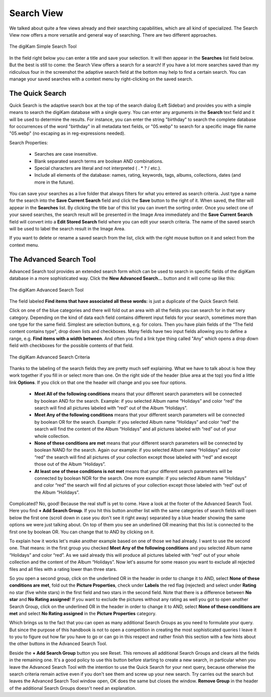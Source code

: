 .. meta::
   :description: digiKam Main Window Search View
   :keywords: digiKam, documentation, user manual, photo management, open source, free, learn, easy, advanced, search

.. metadata-placeholder

   :authors: - digiKam Team

   :license: see Credits and License page for details (https://docs.digikam.org/en/credits_license.html)

.. _search_view:

Search View
-----------

We talked about quite a few views already and their searching capabilities, which are all kind of specialized. The Search View now offers a more versatile and general way of searching. There are two different approaches.

.. figure:: images/mainwindow_searchview.webp
    :alt:
    :align: center

    The digiKam Simple Search Tool

In the field right below you can enter a title and save your selection. It will then appear in the **Searches** list field below. But the best is still to come: the Search View offers a search for a search! If you have a lot more searches saved than my ridiculous four in the screenshot the adaptive search field at the bottom may help to find a certain search.
You can manage your saved searches with a context menu by right-clicking on the saved search.

The Quick Search
~~~~~~~~~~~~~~~~

Quick Search is the adaptive search box at the top of the search dialog (Left Sidebar) and provides you with a simple means to search the digiKam database with a single query. You can enter any arguments in the **Search** text field and it will be used to determine the results. For instance, you can enter the string "birthday" to search the complete database for occurrences of the word "birthday" in all metadata text fields, or "05.webp" to search for a specific image file name "05.webp" (no escaping as in reg-expressions needed).

Search Properties:

    - Searches are case insensitive.

    - Blank separated search terms are boolean AND combinations.

    - Special characters are literal and not interpreted ( . * ? / etc.).

    - Include all elements of the database: names, rating, keywords, tags, albums, collections, dates (and more in the future).

You can save your searches as a live folder that always filters for what you entered as search criteria. Just type a name for the search into the **Save Current Search** field and click the **Save** button to the right of it. When saved, the filter will appear in the **Searches** list. By clicking the title bar of this list you can invert the sorting order. Once you select one of your saved searches, the search result will be presented in the Image Area immediately and the **Save Current Search** field will convert into a **Edit Stored Search** field where you can edit your search criteria. The name of the saved search will be used to label the search result in the Image Area.

If you want to delete or rename a saved search from the list, click with the right mouse button on it and select from the context menu.

.. _advanced_search:

The Advanced Search Tool
~~~~~~~~~~~~~~~~~~~~~~~~

Advanced Search tool provides an extended search form which can be used to search in specific fields of the digiKam database in a more sophisticated way. Click the **New Advanced Search...** button and it will come up like this:

.. figure:: images/mainwindow_advancedsearchtool.webp
    :alt:
    :align: center

    The digiKam Advanced Search Tool

The field labeled **Find items that have associated all these words:** is just a duplicate of the Quick Search field.

Click on one of the blue categories and there will fold out an area with all the fields you can search for in that very category. Depending on the kind of data each field contains different input fields for your search, sometimes more than one type for the same field. Simplest are selection buttons, e.g. for colors. Then you have plain fields of the “The field content contains type", drop down lists and checkboxes. Many fields have two input fields allowing you to define a range, e.g. **Find items with a width between**. And often you find a link type thing called "Any" which opens a drop down field with checkboxes for the possible contents of that field.

.. figure:: images/mainwindow_advancedsearchtool2.webp
    :alt:
    :align: center

    The digiKam Advanced Search Criteria

Thanks to the labeling of the search fields they are pretty much self explaining. What we have to talk about is how they work together if you fill in or select more than one. On the right side of the header (blue area at the top) you find a little link **Options**. If you click on that one the header will change and you see four options.

    - **Meet All of the following conditions** means that your different search parameters will be connected by boolean AND for the search. Example: if you selected Album name “Holidays” and color “red” the search will find all pictures labeled with “red” out of the Album “Holidays”.

    - **Meet Any of the following conditions** means that your different search parameters will be connected by boolean OR for the search. Example: if you selected Album name “Holidays” and color “red” the search will find the content of the Album “Holidays” and all pictures labeled with “red” out of your whole collection.

    - **None of these conditions are met** means that your different search parameters will be connected by boolean NAND for the search. Again our example: if you selected Album name “Holidays” and color “red” the search will find all pictures of your collection except those labeled with “red” and except those out of the Album “Holidays”.

    - **At least one of these conditions is not met** means that your different search parameters will be connected by boolean NOR for the search. One more example: if you selected Album name “Holidays” and color “red” the search will find all pictures of your collection except those labeled with “red” out of the Album “Holidays”. 

Complicated? No, good! Because the real stuff is yet to come. Have a look at the footer of the Advanced Search Tool. Here you find **+ Add Search Group**. If you hit this button another list with the same categories of search fields will open below the first one (scroll down in case you don't see it right away) separated by a blue header showing the same options we were just talking about. On top of them you see an underlined OR meaning that this list is connected to the first one by boolean OR. You can change that to AND by clicking on it.

To explain how it works let's make another example based on one of those we had already. I want to use the second one. That means: in the first group you checked **Meet Any of the following conditions** and you selected Album name “Holidays” and color “red”. As we said already this will produce all pictures labeled with “red” out of your whole collection and the content of the Album “Holidays”. Now let's assume for some reason you want to exclude all rejected files and all files with a rating lower than three stars.

So you open a second group, click on the underlined OR in the header in order to change it to AND, select **None of these conditions are met**, fold out the **Picture Properties**, check under **Labels** the red flag (rejected) and select under **Rating** no star (five white stars) in the first field and two stars in the second field. Note that there is a difference between **No star** and **No Rating assigned**! If you want to exclude the pictures without any rating as well you got to open another Search Group, click on the underlined OR in the header in order to change it to AND, select **None of these conditions are met** and select **No Rating assigned** in the **Picture Properties** category.

Which brings us to the fact that you can open as many additional Search Groups as you need to formulate your query. But since the purpose of this handbook is not to open a competition in creating the most sophisticated queries I leave it to you to figure out how far you have to go or can go in this respect and rather finish this section with a few hints about the other buttons in the Advanced Search Tool.

Beside the **+ Add Search Group** button you see Reset. This removes all additional Search Groups and clears all the fields in the remaining one. It's a good policy to use this button before starting to create a new search, in particular when you leave the Advanced Search Tool with the intention to use the Quick Search for your next query, because otherwise the search criteria remain active even if you don't see them and screw up your new search. Try carries out the search but leaves the Advanced Search Tool window open, OK does the same but closes the window. **Remove Group** in the header of the additional Search Groups doesn't need an explanation.
